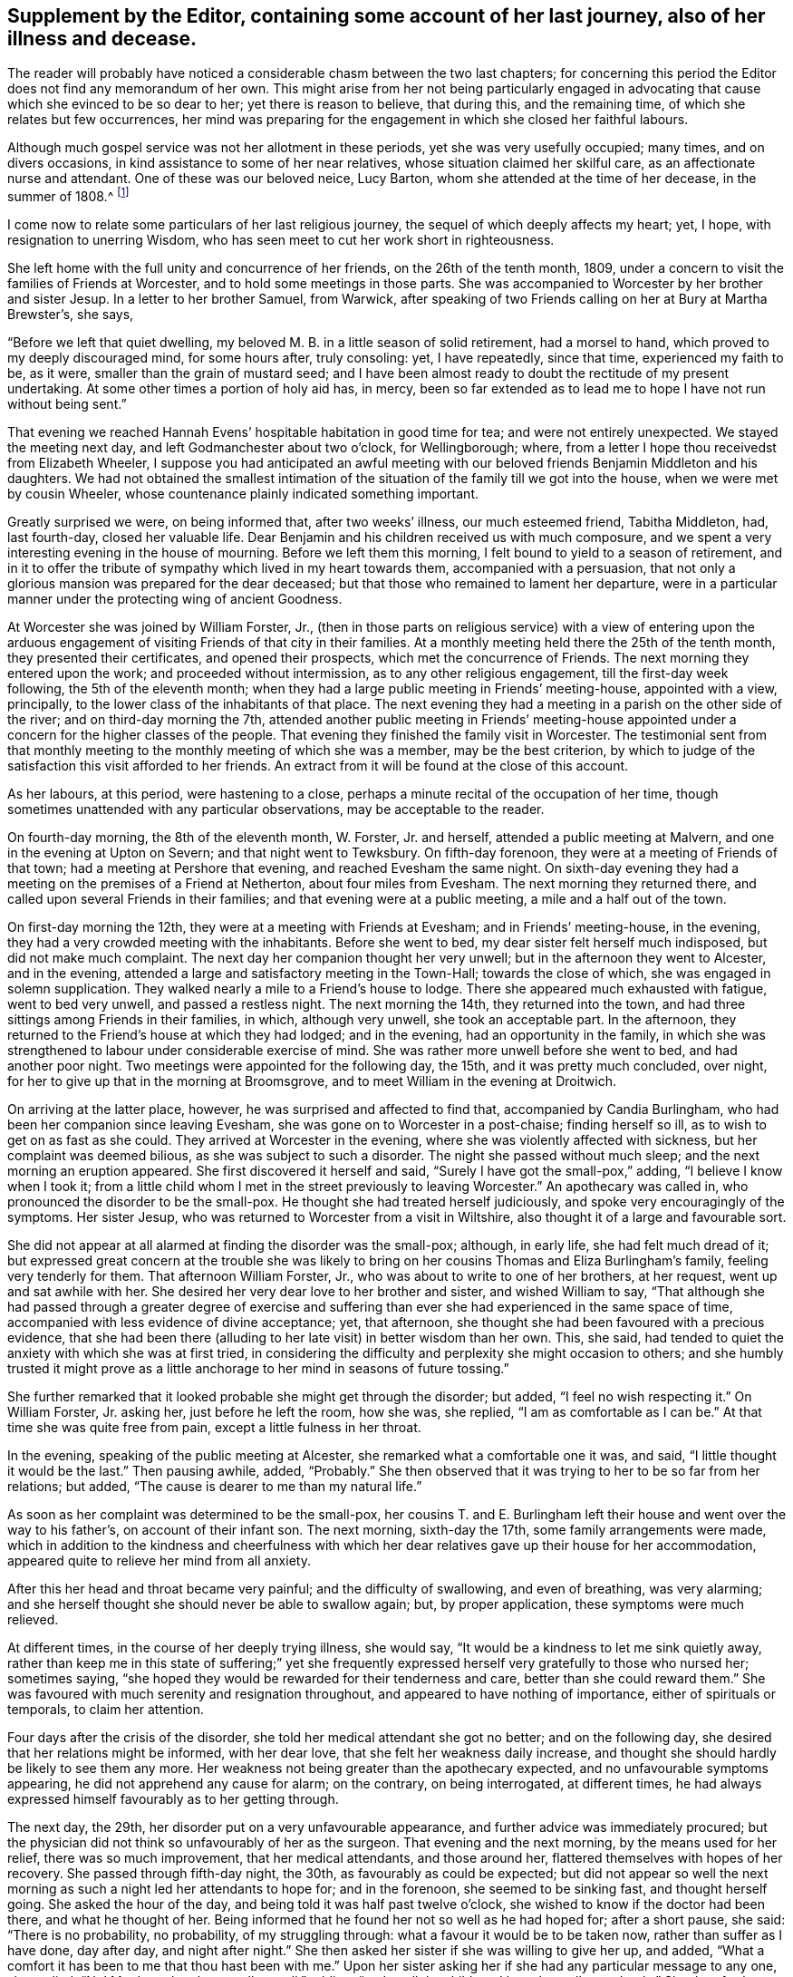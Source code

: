 == Supplement by the Editor, containing some account of her last journey, also of her illness and decease.

The reader will probably have noticed a considerable chasm between the two last chapters;
for concerning this period the Editor does not find any memorandum of her own.
This might arise from her not being particularly engaged in advocating
that cause which she evinced to be so dear to her;
yet there is reason to believe, that during this, and the remaining time,
of which she relates but few occurrences,
her mind was preparing for the engagement in which she closed her faithful labours.

Although much gospel service was not her allotment in these periods,
yet she was very usefully occupied; many times, and on divers occasions,
in kind assistance to some of her near relatives,
whose situation claimed her skilful care, as an affectionate nurse and attendant.
One of these was our beloved neice, Lucy Barton,
whom she attended at the time of her decease, in the summer of 1808.^
footnote:[For an account of Lucy Barton, see the 10th part of Piety Promoted.]

I come now to relate some particulars of her last religious journey,
the sequel of which deeply affects my heart; yet, I hope,
with resignation to unerring Wisdom,
who has seen meet to cut her work short in righteousness.

She left home with the full unity and concurrence of her friends,
on the 26th of the tenth month, 1809,
under a concern to visit the families of Friends at Worcester,
and to hold some meetings in those parts.
She was accompanied to Worcester by her brother and sister Jesup.
In a letter to her brother Samuel, from Warwick,
after speaking of two Friends calling on her at Bury at Martha Brewster`'s, she says,

"`Before we left that quiet dwelling,
my beloved M. B. in a little season of solid retirement, had a morsel to hand,
which proved to my deeply discouraged mind, for some hours after, truly consoling: yet,
I have repeatedly, since that time, experienced my faith to be, as it were,
smaller than the grain of mustard seed;
and I have been almost ready to doubt the rectitude of my present undertaking.
At some other times a portion of holy aid has, in mercy,
been so far extended as to lead me to hope I have not run without being sent.`"

That evening we reached Hannah Evens`' hospitable habitation in good time for tea;
and were not entirely unexpected.
We stayed the meeting next day, and left Godmanchester about two o`'clock,
for Wellingborough; where, from a letter I hope thou receivedst from Elizabeth Wheeler,
I suppose you had anticipated an awful meeting with our
beloved friends Benjamin Middleton and his daughters.
We had not obtained the smallest intimation of the
situation of the family till we got into the house,
when we were met by cousin Wheeler,
whose countenance plainly indicated something important.

Greatly surprised we were, on being informed that, after two weeks`' illness,
our much esteemed friend, Tabitha Middleton, had, last fourth-day,
closed her valuable life.
Dear Benjamin and his children received us with much composure,
and we spent a very interesting evening in the house of mourning.
Before we left them this morning, I felt bound to yield to a season of retirement,
and in it to offer the tribute of sympathy which lived in my heart towards them,
accompanied with a persuasion,
that not only a glorious mansion was prepared for the dear deceased;
but that those who remained to lament her departure,
were in a particular manner under the protecting wing of ancient Goodness.

At Worcester she was joined by William Forster, Jr.,
(then in those parts on religious service) with a view of entering upon
the arduous engagement of visiting Friends of that city in their families.
At a monthly meeting held there the 25th of the tenth month,
they presented their certificates, and opened their prospects,
which met the concurrence of Friends.
The next morning they entered upon the work; and proceeded without intermission,
as to any other religious engagement, till the first-day week following,
the 5th of the eleventh month;
when they had a large public meeting in Friends`' meeting-house, appointed with a view,
principally, to the lower class of the inhabitants of that place.
The next evening they had a meeting in a parish on the other side of the river;
and on third-day morning the 7th,
attended another public meeting in Friends`' meeting-house appointed
under a concern for the higher classes of the people.
That evening they finished the family visit in Worcester.
The testimonial sent from that monthly meeting to
the monthly meeting of which she was a member,
may be the best criterion,
by which to judge of the satisfaction this visit afforded to her friends.
An extract from it will be found at the close of this account.

As her labours, at this period, were hastening to a close,
perhaps a minute recital of the occupation of her time,
though sometimes unattended with any particular observations,
may be acceptable to the reader.

On fourth-day morning, the 8th of the eleventh month, W. Forster, Jr. and herself,
attended a public meeting at Malvern, and one in the evening at Upton on Severn;
and that night went to Tewksbury.
On fifth-day forenoon, they were at a meeting of Friends of that town;
had a meeting at Pershore that evening, and reached Evesham the same night.
On sixth-day evening they had a meeting on the premises of a Friend at Netherton,
about four miles from Evesham.
The next morning they returned there, and called upon several Friends in their families;
and that evening were at a public meeting, a mile and a half out of the town.

On first-day morning the 12th, they were at a meeting with Friends at Evesham;
and in Friends`' meeting-house, in the evening,
they had a very crowded meeting with the inhabitants.
Before she went to bed, my dear sister felt herself much indisposed,
but did not make much complaint.
The next day her companion thought her very unwell;
but in the afternoon they went to Alcester, and in the evening,
attended a large and satisfactory meeting in the Town-Hall; towards the close of which,
she was engaged in solemn supplication.
They walked nearly a mile to a Friend`'s house to lodge.
There she appeared much exhausted with fatigue, went to bed very unwell,
and passed a restless night.
The next morning the 14th, they returned into the town,
and had three sittings among Friends in their families, in which, although very unwell,
she took an acceptable part.
In the afternoon, they returned to the Friend`'s house at which they had lodged;
and in the evening, had an opportunity in the family,
in which she was strengthened to labour under considerable exercise of mind.
She was rather more unwell before she went to bed, and had another poor night.
Two meetings were appointed for the following day, the 15th,
and it was pretty much concluded, over night,
for her to give up that in the morning at Broomsgrove,
and to meet William in the evening at Droitwich.

On arriving at the latter place, however, he was surprised and affected to find that,
accompanied by Candia Burlingham, who had been her companion since leaving Evesham,
she was gone on to Worcester in a post-chaise; finding herself so ill,
as to wish to get on as fast as she could.
They arrived at Worcester in the evening, where she was violently affected with sickness,
but her complaint was deemed bilious, as she was subject to such a disorder.
The night she passed without much sleep; and the next morning an eruption appeared.
She first discovered it herself and said, "`Surely I have got the small-pox,`" adding,
"`I believe I know when I took it;
from a little child whom I met in the street previously to leaving Worcester.`"
An apothecary was called in, who pronounced the disorder to be the small-pox.
He thought she had treated herself judiciously,
and spoke very encouragingly of the symptoms.
Her sister Jesup, who was returned to Worcester from a visit in Wiltshire,
also thought it of a large and favourable sort.

She did not appear at all alarmed at finding the disorder was the small-pox; although,
in early life, she had felt much dread of it;
but expressed great concern at the trouble she was likely
to bring on her cousins Thomas and Eliza Burlingham`'s family,
feeling very tenderly for them.
That afternoon William Forster, Jr., who was about to write to one of her brothers,
at her request, went up and sat awhile with her.
She desired her very dear love to her brother and sister, and wished William to say,
"`That although she had passed through a greater degree of exercise and
suffering than ever she had experienced in the same space of time,
accompanied with less evidence of divine acceptance; yet, that afternoon,
she thought she had been favoured with a precious evidence,
that she had been there (alluding to her late visit) in better wisdom than her own.
This, she said, had tended to quiet the anxiety with which she was at first tried,
in considering the difficulty and perplexity she might occasion to others;
and she humbly trusted it might prove as a little
anchorage to her mind in seasons of future tossing.`"

She further remarked that it looked probable she might get through the disorder;
but added, "`I feel no wish respecting it.`"
On William Forster, Jr. asking her, just before he left the room, how she was,
she replied, "`I am as comfortable as I can be.`"
At that time she was quite free from pain, except a little fulness in her throat.

In the evening, speaking of the public meeting at Alcester,
she remarked what a comfortable one it was, and said,
"`I little thought it would be the last.`"
Then pausing awhile, added, "`Probably.`"
She then observed that it was trying to her to be so far from her relations; but added,
"`The cause is dearer to me than my natural life.`"

As soon as her complaint was determined to be the small-pox,
her cousins T. and E. Burlingham left their house and went over the way to his father`'s,
on account of their infant son.
The next morning, sixth-day the 17th, some family arrangements were made,
which in addition to the kindness and cheerfulness with which her
dear relatives gave up their house for her accommodation,
appeared quite to relieve her mind from all anxiety.

After this her head and throat became very painful; and the difficulty of swallowing,
and even of breathing, was very alarming;
and she herself thought she should never be able to swallow again; but,
by proper application, these symptoms were much relieved.

At different times, in the course of her deeply trying illness, she would say,
"`It would be a kindness to let me sink quietly away,
rather than keep me in this state of suffering;`" yet she frequently
expressed herself very gratefully to those who nursed her;
sometimes saying, "`she hoped they would be rewarded for their tenderness and care,
better than she could reward them.`"
She was favoured with much serenity and resignation throughout,
and appeared to have nothing of importance, either of spirituals or temporals,
to claim her attention.

Four days after the crisis of the disorder,
she told her medical attendant she got no better; and on the following day,
she desired that her relations might be informed, with her dear love,
that she felt her weakness daily increase,
and thought she should hardly be likely to see them any more.
Her weakness not being greater than the apothecary expected,
and no unfavourable symptoms appearing, he did not apprehend any cause for alarm;
on the contrary, on being interrogated, at different times,
he had always expressed himself favourably as to her getting through.

The next day, the 29th, her disorder put on a very unfavourable appearance,
and further advice was immediately procured;
but the physician did not think so unfavourably of her as the surgeon.
That evening and the next morning, by the means used for her relief,
there was so much improvement, that her medical attendants, and those around her,
flattered themselves with hopes of her recovery.
She passed through fifth-day night, the 30th, as favourably as could be expected;
but did not appear so well the next morning as such
a night led her attendants to hope for;
and in the forenoon, she seemed to be sinking fast, and thought herself going.
She asked the hour of the day, and being told it was half past twelve o`'clock,
she wished to know if the doctor had been there, and what he thought of her.
Being informed that he found her not so well as he had hoped for; after a short pause,
she said: "`There is no probability, no probability, of my struggling through:
what a favour it would be to be taken now, rather than suffer as I have done,
day after day, and night after night.`"
She then asked her sister if she was willing to give her up, and added,
"`What a comfort it has been to me that thou hast been with me.`"
Upon her sister asking her if she had any particular message to any one, she replied,
"`No!
My dear, dear love to all,--to all,`" adding, "`and to all thy children;
I love them all very dearly.`"
She then further said, "`I hope my poor soul will be saved.
A place in the smallest mansion is all I ask.
A place in the smallest mansion is all I ask.`"

She was fully satisfied with the doctor and apothecary; and that afternoon,
having revived again about the time of their coming,
she told them she hoped they would be rewarded for their kindness towards her,
both in this world and that to come.
On account of the disorder, her relations T. and E. Burlingham,
had been 1 obliged to keep from her till their infant child had been vaccinated.
That evening, Thomas came to her; she knew him, took him by the hand,
and expressed herself very affectionately to him.

On seventh-day morning early she relapsed again; and in the forenoon of that day,
she asked the apothecary if he thought her close was near.
He replied, "`he thought it was.`"
She answered, "`What a favour!`"
In the afternoon she said, "`It is marvellous to me I am so long in dying;
it is not common, I think.`"
Some time afterwards, she said, "`The spirit cannot depart; the spirit cannot depart.
Blessed--blessed.`"
At another time: "`It will not do, the time is not yet come.`"
After that, to the admiration of her medical attendants, and all around her,
she revived again and took nourishment freely.

On first-day, the 3rd of twelfth month,
she changed several times in the course of the day; and in the evening,
being informed that her brother Samuel was come, she wished him to come to her;
but desired he might be informed she was a poor creature to visit,
and could say but little.
Going to her, she took his hand and turned her face towards him,
seeming to try to look at him,
(for she had been several days blind) and spoke affectionately,
but only a few words intelligibly.
She was soon informed that her brother Dykes, and her niece Lucy Maw,
were also in the room.
She spoke to the latter, and seemed to intimate her wish to speak to her brother Dykes,
but her weakness so increased just then, that she could not articulate;
yet she gave afterwards several clear proofs of knowing that her relations were present.
In the course of the evening she laboured under great distress from the load of disease,
and often said, "`Dear, oh dear,`" arising from the extremity of her suffering;
yet these expressions were evidently under a sense of care, to avoid,
either in word or manner, murmuring at the last trying conflict of nature.

Her brothers and niece were thankful in being permitted to see her living;
not only for their own satisfaction,
but from a secret belief that her knowing they were there,
afforded her mind a little comfort under her deeply trying conflict.
During this last struggle of nature, at several different times,
she held up her hands as in the attitude of prayer; and about half past three,
on second-day morning, the 4th of the twelfth month, she quietly breathed her last.

Her remains were interred at Worcester, on the fifth-day following.
She was about 50 years of age, and had been a minister about 21 years.

Perhaps I cannot more suitably close these memoirs,
than by the concluding words of the testimonial sent
from Worcester monthly meeting to her own;
and which were adopted by the latter monthly meeting in the testimony addressed
to the yearly meeting:--"`We may weep over her as a friend or as a relation;
we may mourn the loss which the church has sustained of one of her upright pillars; but,
on her account, there appears no cause for sorrow.
She was, we believe, favoured to finish all she had in commission;
showing herself therein a good and faithful servant.
The great reward of faithfulness was permitted to follow, in quick succession,
her allotted portion of labour; and we doubt not she is entered into the joy of her Lord,
and into her Master`'s rest.`"
